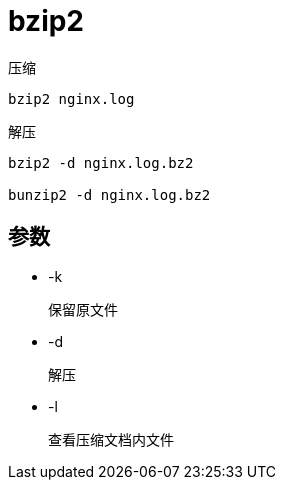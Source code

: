 
= bzip2


压缩
[source,shell script]
----
bzip2 nginx.log
----

解压
[source,shell script]
----
bzip2 -d nginx.log.bz2

bunzip2 -d nginx.log.bz2
----

== 参数

* -k

    保留原文件

* -d

    解压

* -l

    查看压缩文档内文件
